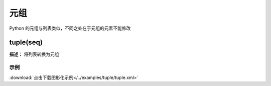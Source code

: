 元组
======

Python 的元组与列表类似，不同之处在于元组的元素不能修改


tuple(seq)
-------------

**描述：**  将列表转换为元组

.. image:: /images/blocks/tuple/tuple.png
    :scale: 90 %

示例
^^^^^

.. image::  /images/blocks/tuple/example/tuple.png
    :scale: 90 %

:download:`点击下载图形化示例</../examples/tuple/tuple.xml>`
